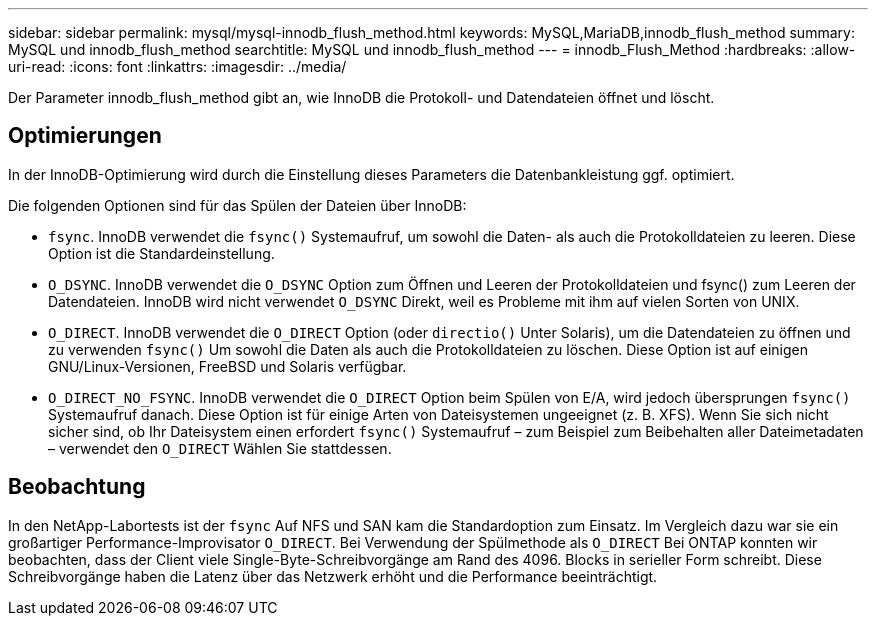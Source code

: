 ---
sidebar: sidebar 
permalink: mysql/mysql-innodb_flush_method.html 
keywords: MySQL,MariaDB,innodb_flush_method 
summary: MySQL und innodb_flush_method 
searchtitle: MySQL und innodb_flush_method 
---
= innodb_Flush_Method
:hardbreaks:
:allow-uri-read: 
:icons: font
:linkattrs: 
:imagesdir: ../media/


[role="lead"]
Der Parameter innodb_flush_method gibt an, wie InnoDB die Protokoll- und Datendateien öffnet und löscht.



== Optimierungen

In der InnoDB-Optimierung wird durch die Einstellung dieses Parameters die Datenbankleistung ggf. optimiert.

Die folgenden Optionen sind für das Spülen der Dateien über InnoDB:

* `fsync`. InnoDB verwendet die `fsync()` Systemaufruf, um sowohl die Daten- als auch die Protokolldateien zu leeren. Diese Option ist die Standardeinstellung.
*  `O_DSYNC`. InnoDB verwendet die `O_DSYNC` Option zum Öffnen und Leeren der Protokolldateien und fsync() zum Leeren der Datendateien. InnoDB wird nicht verwendet `O_DSYNC` Direkt, weil es Probleme mit ihm auf vielen Sorten von UNIX.
*  `O_DIRECT`. InnoDB verwendet die `O_DIRECT` Option (oder `directio()` Unter Solaris), um die Datendateien zu öffnen und zu verwenden `fsync()` Um sowohl die Daten als auch die Protokolldateien zu löschen. Diese Option ist auf einigen GNU/Linux-Versionen, FreeBSD und Solaris verfügbar.
* `O_DIRECT_NO_FSYNC`. InnoDB verwendet die `O_DIRECT` Option beim Spülen von E/A, wird jedoch übersprungen `fsync()` Systemaufruf danach. Diese Option ist für einige Arten von Dateisystemen ungeeignet (z. B. XFS). Wenn Sie sich nicht sicher sind, ob Ihr Dateisystem einen erfordert `fsync()` Systemaufruf – zum Beispiel zum Beibehalten aller Dateimetadaten – verwendet den `O_DIRECT` Wählen Sie stattdessen.




== Beobachtung

In den NetApp-Labortests ist der `fsync` Auf NFS und SAN kam die Standardoption zum Einsatz. Im Vergleich dazu war sie ein großartiger Performance-Improvisator `O_DIRECT`. Bei Verwendung der Spülmethode als `O_DIRECT` Bei ONTAP konnten wir beobachten, dass der Client viele Single-Byte-Schreibvorgänge am Rand des 4096. Blocks in serieller Form schreibt. Diese Schreibvorgänge haben die Latenz über das Netzwerk erhöht und die Performance beeinträchtigt.
